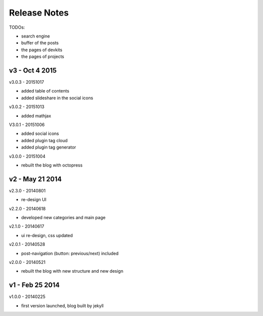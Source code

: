 #############################
Release Notes
#############################

TODOs:

- search engine
- buffer of the posts
- the pages of devkits
- the pages of projects
 

------------------------
v3 - Oct 4 2015
------------------------

v3.0.3 - 20151017

- added table of contents
- added slideshare in the social icons


v3.0.2 - 20151013

- added mathjax

V3.0.1 - 20151006

- added social icons
- added plugin tag cloud
- added plugin tag generator


v3.0.0 - 20151004

- rebuilt the blog with octopress

------------------------
v2 - May 21 2014
------------------------


v2.3.0 - 20140801

- re-design UI

v2.2.0 - 20140618

- developed new categories and main page

v2.1.0 - 20140617

- ui re-design, css updated

v2.0.1 - 20140528

- post-navigation (button: previous/next) included


v2.0.0 - 20140521

- rebuilt the blog with new structure and new design

------------------------
v1 - Feb 25 2014
------------------------

v1.0.0 - 20140225

- first version launched, blog built by jekyll

